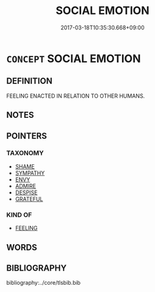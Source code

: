 # -*- mode: mandoku-tls-view -*-
#+TITLE: SOCIAL EMOTION
#+DATE: 2017-03-18T10:35:30.668+09:00        
#+STARTUP: content
* =CONCEPT= SOCIAL EMOTION
:PROPERTIES:
:CUSTOM_ID: uuid-aa892f1d-6bd5-48b3-8a5b-e90377c5eefb
:TR_OCH: 恤
:END:
** DEFINITION

FEELING ENACTED IN RELATION TO OTHER HUMANS.

** NOTES

** POINTERS
*** TAXONOMY
 - [[tls:concept:SHAME][SHAME]]
 - [[tls:concept:SYMPATHY][SYMPATHY]]
 - [[tls:concept:ENVY][ENVY]]
 - [[tls:concept:ADMIRE][ADMIRE]]
 - [[tls:concept:DESPISE][DESPISE]]
 - [[tls:concept:GRATEFUL][GRATEFUL]]

*** KIND OF
 - [[tls:concept:FEELING][FEELING]]

** WORDS
   :PROPERTIES:
   :VISIBILITY: children
   :END:
** BIBLIOGRAPHY
bibliography:../core/tlsbib.bib
